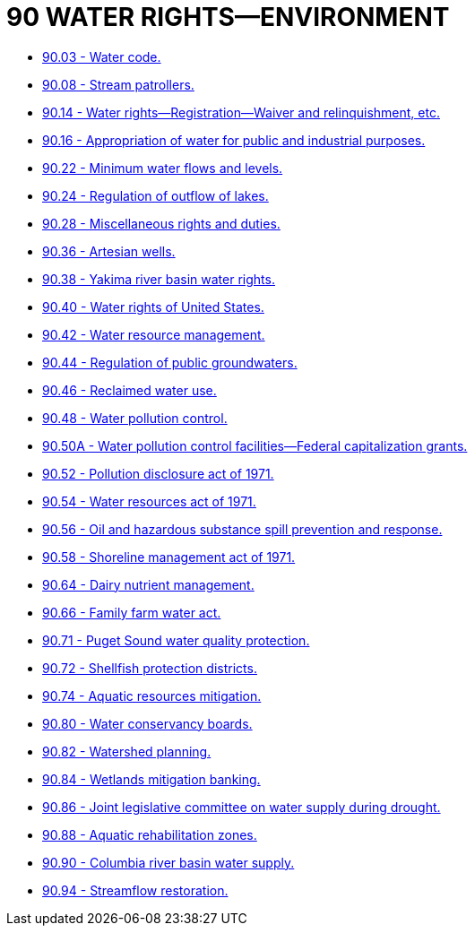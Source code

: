 = 90 WATER RIGHTS—ENVIRONMENT

* link:90.03_water_code.adoc[90.03 - Water code.]
* link:90.08_stream_patrollers.adoc[90.08 - Stream patrollers.]
* link:90.14_water_rights—registration—waiver_and_relinquishment_etc.adoc[90.14 - Water rights—Registration—Waiver and relinquishment, etc.]
* link:90.16_appropriation_of_water_for_public_and_industrial_purposes.adoc[90.16 - Appropriation of water for public and industrial purposes.]
* link:90.22_minimum_water_flows_and_levels.adoc[90.22 - Minimum water flows and levels.]
* link:90.24_regulation_of_outflow_of_lakes.adoc[90.24 - Regulation of outflow of lakes.]
* link:90.28_miscellaneous_rights_and_duties.adoc[90.28 - Miscellaneous rights and duties.]
* link:90.36_artesian_wells.adoc[90.36 - Artesian wells.]
* link:90.38_yakima_river_basin_water_rights.adoc[90.38 - Yakima river basin water rights.]
* link:90.40_water_rights_of_united_states.adoc[90.40 - Water rights of United States.]
* link:90.42_water_resource_management.adoc[90.42 - Water resource management.]
* link:90.44_regulation_of_public_groundwaters.adoc[90.44 - Regulation of public groundwaters.]
* link:90.46_reclaimed_water_use.adoc[90.46 - Reclaimed water use.]
* link:90.48_water_pollution_control.adoc[90.48 - Water pollution control.]
* link:90.50A_water_pollution_control_facilities—federal_capitalization_grants.adoc[90.50A - Water pollution control facilities—Federal capitalization grants.]
* link:90.52_pollution_disclosure_act_of_1971.adoc[90.52 - Pollution disclosure act of 1971.]
* link:90.54_water_resources_act_of_1971.adoc[90.54 - Water resources act of 1971.]
* link:90.56_oil_and_hazardous_substance_spill_prevention_and_response.adoc[90.56 - Oil and hazardous substance spill prevention and response.]
* link:90.58_shoreline_management_act_of_1971.adoc[90.58 - Shoreline management act of 1971.]
* link:90.64_dairy_nutrient_management.adoc[90.64 - Dairy nutrient management.]
* link:90.66_family_farm_water_act.adoc[90.66 - Family farm water act.]
* link:90.71_puget_sound_water_quality_protection.adoc[90.71 - Puget Sound water quality protection.]
* link:90.72_shellfish_protection_districts.adoc[90.72 - Shellfish protection districts.]
* link:90.74_aquatic_resources_mitigation.adoc[90.74 - Aquatic resources mitigation.]
* link:90.80_water_conservancy_boards.adoc[90.80 - Water conservancy boards.]
* link:90.82_watershed_planning.adoc[90.82 - Watershed planning.]
* link:90.84_wetlands_mitigation_banking.adoc[90.84 - Wetlands mitigation banking.]
* link:90.86_joint_legislative_committee_on_water_supply_during_drought.adoc[90.86 - Joint legislative committee on water supply during drought.]
* link:90.88_aquatic_rehabilitation_zones.adoc[90.88 - Aquatic rehabilitation zones.]
* link:90.90_columbia_river_basin_water_supply.adoc[90.90 - Columbia river basin water supply.]
* link:90.94_streamflow_restoration.adoc[90.94 - Streamflow restoration.]

